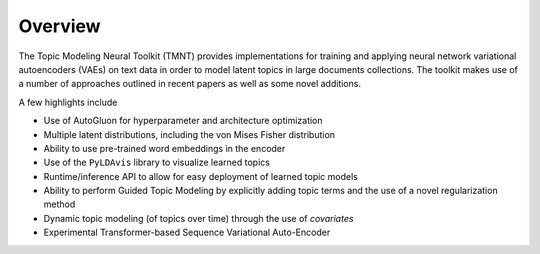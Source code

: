 
Overview
========

The Topic Modeling Neural Toolkit (TMNT) provides implementations for
training and applying neural network variational autoencoders (VAEs) on text data in order to
model latent topics in large documents collections.  The toolkit makes use of
a number of approaches outlined in recent papers as well as some novel additions.

A few highlights include

- Use of AutoGluon for hyperparameter and architecture optimization
- Multiple latent distributions, including the von Mises Fisher distribution 
- Ability to use pre-trained word embeddings in the encoder
- Use of the ``PyLDAvis`` library to visualize learned topics
- Runtime/inference API to allow for easy deployment of learned topic models
- Ability to perform Guided Topic Modeling by explicitly adding topic terms and the
  use of a novel regularization method
- Dynamic topic modeling (of topics over time) through the use of `covariates`
- Experimental Transformer-based Sequence Variational Auto-Encoder
